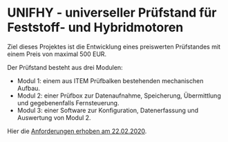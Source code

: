 * UNIFHY - universeller Prüfstand für Feststoff- und Hybridmotoren

Ziel dieses Projektes ist die Entwicklung eines preiswerten
Prüfstandes mit einem Preis von maximal 500 EUR.

Der Prüfstand besteht aus drei Modulen:

 - Modul 1: einem aus ITEM Prüfbalken bestehenden mechanischen Aufbau.
 - Modul 2: einer Prüfbox zur Datenaufnahme, Speicherung, Übermittlung und
   gegebenenfalls Fernsteuerung.
 - Modul 3: einer Software zur Konfiguration, Datenerfassung und Auswertung von Modul 2.


Hier die [[file:doc/Pruefstand_UNIFHY.pdf][Anforderungen erhoben am 22.02.2020]].
